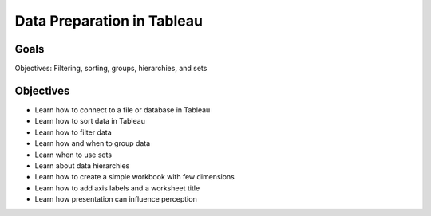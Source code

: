 Data Preparation in Tableau
===========================

Goals
-----

Objectives: Filtering, sorting, groups, hierarchies, and sets

Objectives
----------

- Learn how to connect to a file or database in Tableau
- Learn how to sort data in Tableau
- Learn how to filter data
- Learn how and when to group data
- Learn when to use sets
- Learn about data hierarchies
- Learn how to create a simple workbook with few dimensions
- Learn how to add axis labels and a worksheet title
- Learn how presentation can influence perception